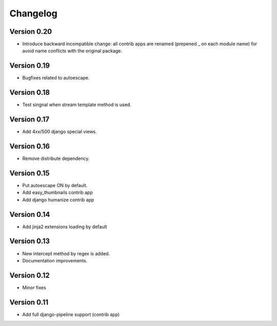 Changelog
=========

Version 0.20
------------

- Introduce backward incompatible change: all contrib apps
  are renamed (prepened _ on each module name) for avoid
  name conflicts with the original package.

Version 0.19
------------

- Bugfixes related to autoescape.

Version 0.18
------------

- Test singnal when stream template method is used.

Version 0.17
------------

- Add 4xx/500 django special views.

Version 0.16
------------

- Remove distribute dependency.


Version 0.15
------------

- Put autoescape ON by default.
- Add easy_thumbnails contrib app
- Add django humanize contrib app

Version 0.14
------------

- Add jinja2 extensions loading by default

Version 0.13
------------

- New intercept method by regex is added.
- Documentation improvements.

Version 0.12
------------

- Minor fixes

Version 0.11
------------

- Add full django-pipeline support (contrib app)
